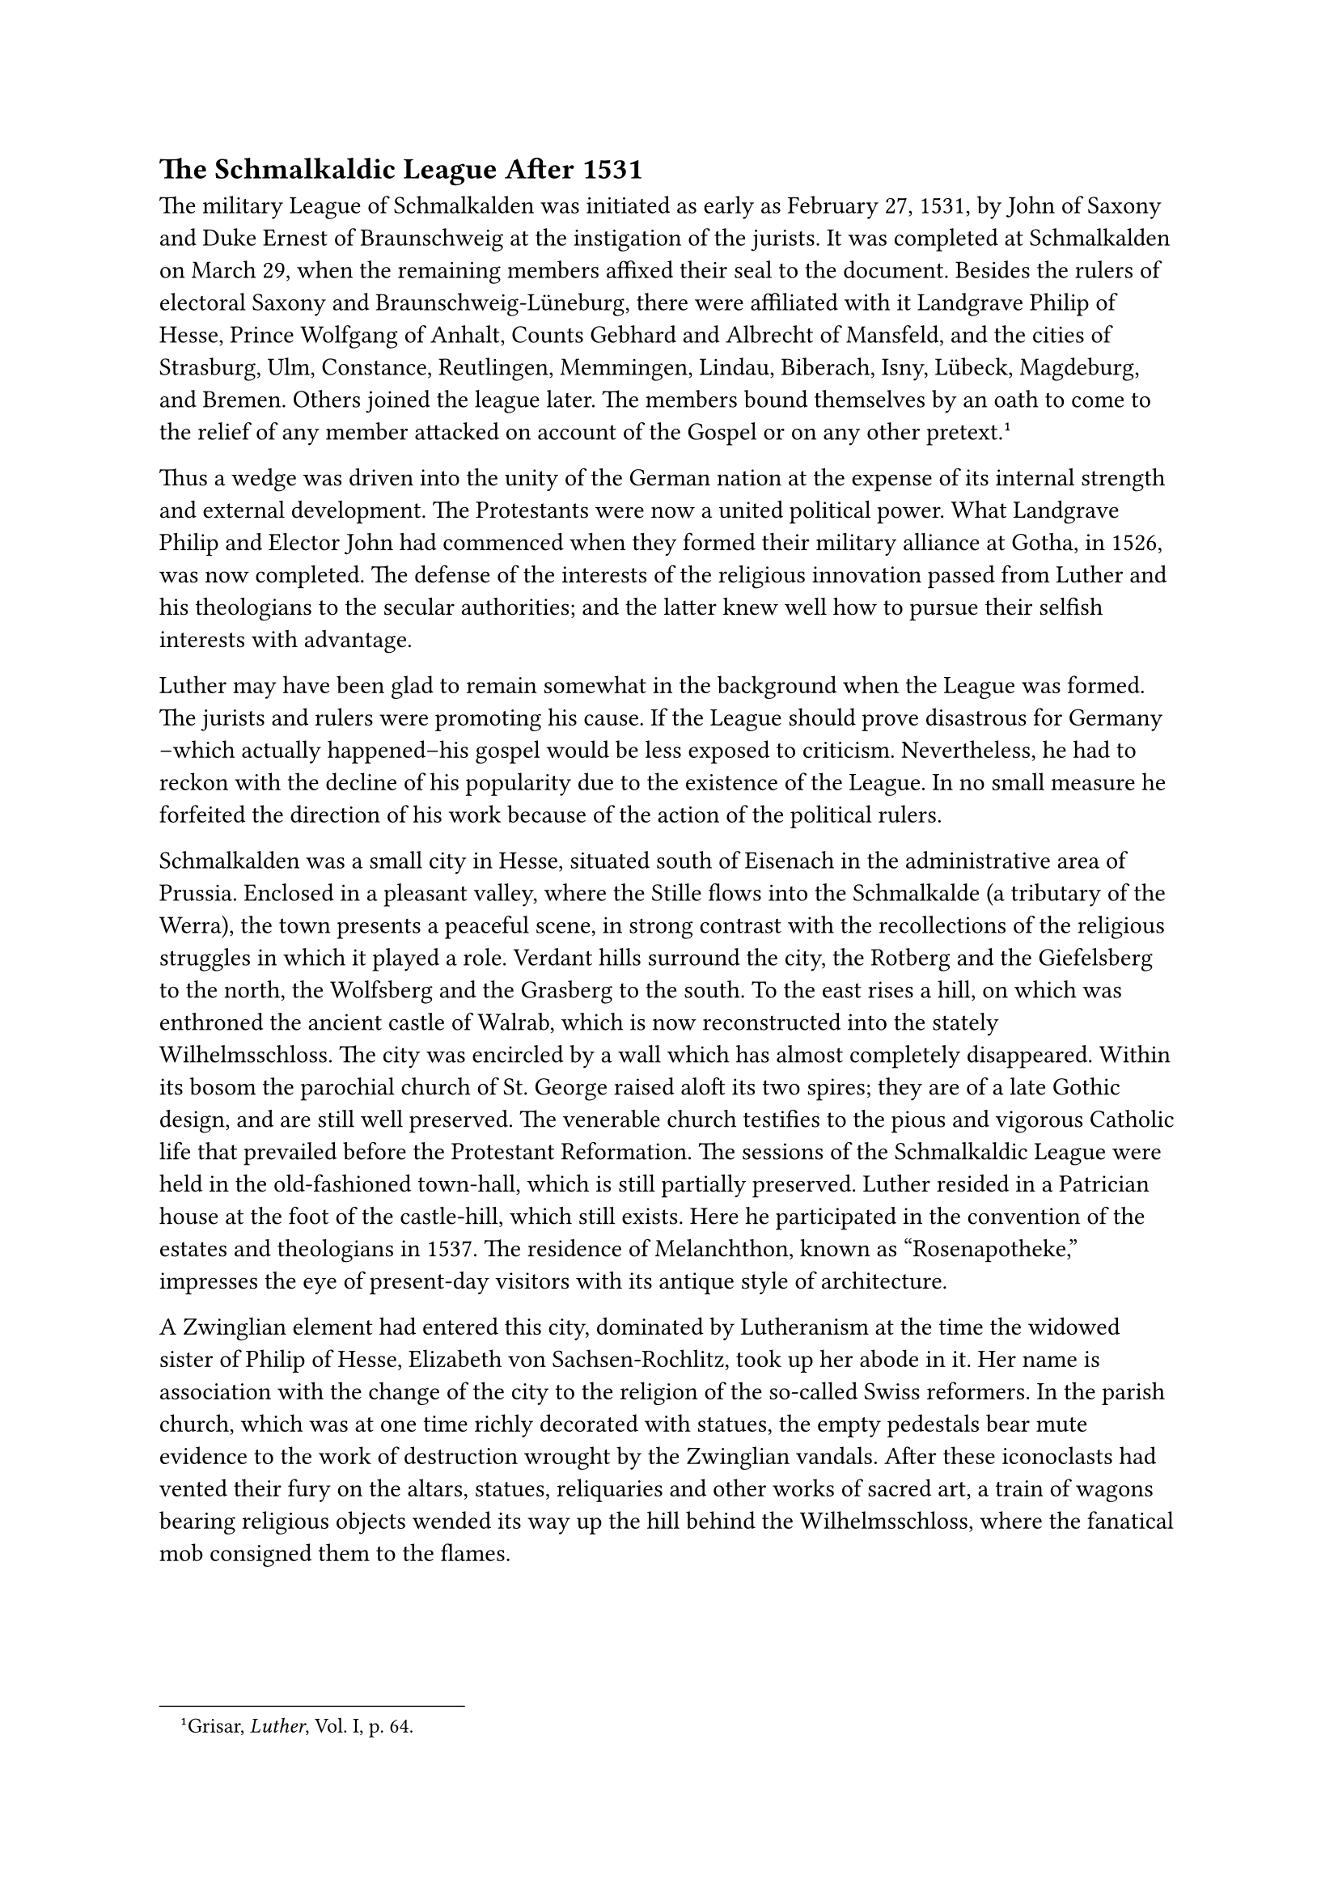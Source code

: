 == The Schmalkaldic League After 1531
<the-schmalkaldic-league-after-1531>
The military League of Schmalkalden was initiated as early as February
27, 1531, by John of Saxony and Duke Ernest of Braunschweig at the
instigation of the jurists. It was completed at Schmalkalden on March
29, when the remaining members affixed their seal to the document.
Besides the rulers of electoral Saxony and Braunschweig-Lüneburg, there
were affiliated with it Landgrave Philip of Hesse, Prince Wolfgang of
Anhalt, Counts Gebhard and Albrecht of Mansfeld, and the cities of
Strasburg, Ulm, Constance, Reutlingen, Memmingen, Lindau, Biberach,
Isny, Lübeck, Magdeburg, and Bremen. Others joined the league later. The
members bound themselves by an oath to come to the relief of any member
attacked on account of the Gospel or on any other
pretext.#footnote[Grisar, #emph[Luther];, Vol. I, p. 64.]

Thus a wedge was driven into the unity of the German nation at the
expense of its internal strength and external development. The
Protestants were now a united political power. What Landgrave Philip and
Elector John had commenced when they formed their military alliance at
Gotha, in 1526, was now completed. The defense of the interests of the
religious innovation passed from Luther and his theologians to the
secular authorities; and the latter knew well how to pursue their
selfish interests with advantage.

Luther may have been glad to remain somewhat in the background when the
League was formed. The jurists and rulers were promoting his cause. If
the League should prove disastrous for Germany –which actually
happened–his gospel would be less exposed to criticism. Nevertheless, he
had to reckon with the decline of his popularity due to the existence of
the League. In no small measure he forfeited the direction of his work
because of the action of the political rulers.

Schmalkalden was a small city in Hesse, situated south of Eisenach in
the administrative area of Prussia. Enclosed in a pleasant valley, where
the Stille flows into the Schmalkalde (a tributary of the Werra), the
town presents a peaceful scene, in strong contrast with the
recollections of the religious struggles in which it played a role.
Verdant hills surround the city, the Rotberg and the Giefelsberg to the
north, the Wolfsberg and the Grasberg to the south. To the east rises a
hill, on which was enthroned the ancient castle of Walrab, which is now
reconstructed into the stately Wilhelmsschloss. The city was encircled
by a wall which has almost completely disappeared. Within its bosom the
parochial church of St. George raised aloft its two spires; they are of
a late Gothic design, and are still well preserved. The venerable church
testifies to the pious and vigorous Catholic life that prevailed before
the Protestant Reformation. The sessions of the Schmalkaldic League were
held in the old-fashioned town-hall, which is still partially preserved.
Luther resided in a Patrician house at the foot of the castle-hill,
which still exists. Here he participated in the convention of the
estates and theologians in 1537. The residence of Melanchthon, known as
"Rosenapotheke," impresses the eye of present-day visitors with its
antique style of architecture.

A Zwinglian element had entered this city, dominated by Lutheranism at
the time the widowed sister of Philip of Hesse, Elizabeth von
Sachsen-Rochlitz, took up her abode in it. Her name is association with
the change of the city to the religion of the so-called Swiss reformers.
In the parish church, which was at one time richly decorated with
statues, the empty pedestals bear mute evidence to the work of
destruction wrought by the Zwinglian vandals. After these iconoclasts
had vented their fury on the altars, statues, reliquaries and other
works of sacred art, a train of wagons bearing religious objects wended
its way up the hill behind the Wilhelmsschloss, where the fanatical mob
consigned them to the flames.

